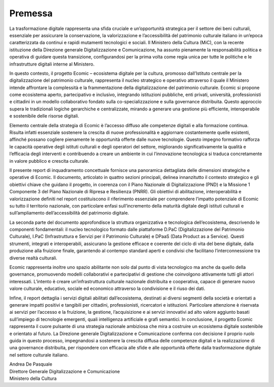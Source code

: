 Premessa
========

La trasformazione digitale rappresenta una sfida cruciale e un’opportunità strategica per il settore dei beni culturali, essenziale per assicurare la conservazione, la valorizzazione e l’accessibilità del patrimonio culturale italiano in un’epoca caratterizzata da continui e rapidi mutamenti tecnologici e sociali. Il Ministero della Cultura (MiC), con la recente istituzione della Direzione generale Digitalizzazione e Comunicazione, ha assunto pienamente la responsabilità politica e operativa di guidare questa transizione, configurandosi per la prima volta come regia unica per tutte le politiche e le infrastrutture digitali interne al Ministero.

In questo contesto, il progetto Ecomic – ecosistema digitale per la cultura, promosso dall’Istituto centrale per la digitalizzazione del patrimonio culturale, rappresenta il nucleo strategico e operativo attraverso il quale 
il Ministero intende affrontare la complessità e la frammentazione della digitalizzazione del patrimonio culturale. Ecomic si propone come ecosistema aperto, partecipativo e inclusivo, integrando istituzioni pubbliche, enti privati, università, professionisti e cittadini in un modello collaborativo fondato sulla co-specializzazione e sulla governance distribuita. Questo approccio supera le tradizionali logiche gerarchiche 
e centralizzate, mirando a generare una gestione più efficiente, interoperabile e sostenibile delle risorse digitali.

Elemento centrale della strategia di Ecomic è l’accesso diffuso 
alle competenze digitali e alla formazione continua. Risulta infatti essenziale sostenere la crescita di nuove professionalità e aggiornare costantemente quelle esistenti, affinché possano cogliere pienamente le opportunità offerte dalle nuove tecnologie. Questo impegno formativo rafforza 
le capacità operative degli istituti culturali e degli operatori del settore, migliorando significativamente la qualità e l’efficacia degli interventi 
e contribuendo a creare un ambiente in cui l’innovazione tecnologica 
si traduca concretamente in valore pubblico e crescita culturale.

Il presente report di inquadramento concettuale fornisce una panoramica dettagliata delle dimensioni strategiche e operative di Ecomic. Il documento, articolato in quattro sezioni principali, delinea innanzitutto il contesto strategico e gli obiettivi chiave che guidano il progetto, in coerenza con 
il Piano Nazionale di Digitalizzazione (PND) e la Missione 1 Componente 3 
del Piano Nazionale di Ripresa e Resilienza (PNRR). Gli obiettivi di abilitazione, interoperabilità e valorizzazione definiti nel report costituiscono il riferimento essenziale per comprendere l’impatto potenziale di Ecomic 
su tutto il territorio nazionale, con particolare enfasi sull’incremento della maturità digitale degli istituti culturali e sull’ampliamento dell’accessibilità del patrimonio digitale.

La seconda parte del documento approfondisce la struttura organizzativa 
e tecnologica dell’ecosistema, descrivendo le componenti fondamentali: 
il nucleo tecnologico formato dalle piattaforme D.PaC (Digitalizzazione 
del Patrimonio Culturale), I.PaC (Infrastruttura e Servizi per il Patrimonio Culturale) e DPaaS (Data Product as a Service). Questi strumenti, integrati 
e interoperabili, assicurano la gestione efficace e coerente del ciclo di vita del bene digitale, dalla produzione alla fruizione finale, garantendo 
al contempo standard aperti e condivisi che facilitano l’interconnessione 
tra diverse realtà culturali.

Ecomic rappresenta inoltre uno spazio abilitante non solo dal punto di vista tecnologico ma anche da quello della governance, promuovendo modelli collaborativi e partecipativi di gestione che coinvolgono attivamente tutti 
gli attori interessati. L’intento è creare un’infrastruttura culturale nazionale distribuita e cooperativa, capace di generare nuovo valore culturale, educativo, sociale ed economico attraverso la condivisione e il riuso dei dati.

Infine, il report dettaglia i servizi digitali abilitati dall’ecosistema, destinati 
ai diversi segmenti della società e orientati a generare impatti positivi 
e tangibili per cittadini, professionisti, ricercatori e istituzioni. Particolare attenzione è riservata ai servizi per l’accesso e la fruizione, la gestione, l’acquisizione e ai servizi innovativi ad alto valore aggiunto basati sull’impiego di tecnologie emergenti, quali intelligenza artificiale e grafi semantici.
In conclusione, il progetto Ecomic rappresenta il cuore pulsante di una strategia nazionale ambiziosa che mira a costruire un ecosistema digitale sostenibile e orientato al futuro. La Direzione generale Digitalizzazione 
e Comunicazione conferma con decisione il proprio ruolo guida in questo processo, impegnandosi a sostenere la crescita diffusa delle competenze digitali e la realizzazione di una governance distribuita, per rispondere 
con efficacia alle sfide e alle opportunità offerte dalla trasformazione digitale nel settore culturale italiano.

| Andrea De Pasquale
| Direttore Generale Digitalizzazione e Comunicazione
| Ministero della Cultura